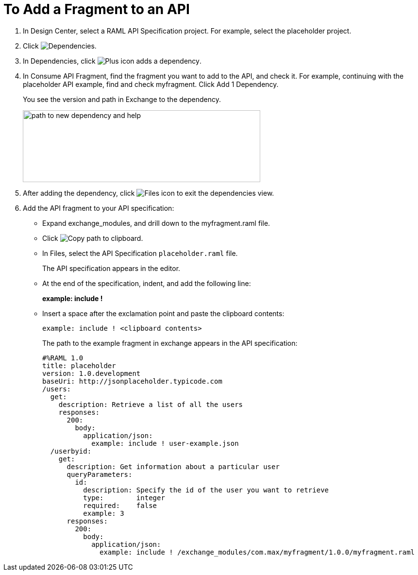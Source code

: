 = To Add a Fragment to an API

// tech review by Christian, week of mid-April 2017 (kris 4/18/2017)

. In Design Center, select a RAML API Specification project. For example, select the placeholder project.
+
. Click image:dependencies-icon.png[Dependencies].
. In Dependencies, click image:dependencies-plus.png[Plus icon adds a dependency].
. In Consume API Fragment, find the fragment you want to add to the API, and check it. For example, continuing with the placeholder API example, find and check myfragment. Click Add 1 Dependency.
+
You see the version and path in Exchange to the dependency.
+
image::consume-api-fragment.png[path to new dependency and help,height=148,width=489]
+
. After adding the dependency, click image:files-icon.png[Files icon] to exit the dependencies view.
. Add the API fragment to your API specification:
+
* Expand exchange_modules, and drill down to the myfragment.raml file.
* Click image:myfragment-copy-clipboard.png[Copy path to clipboard].
* In Files, select the API Specification `placeholder.raml` file.
+
The API specification appears in the editor.
+
* At the end of the specification, indent, and add the following line:
+
*example: include !*
+
* Insert a space after the exclamation point and paste the clipboard contents:
+
`example: include ! <clipboard contents>`
+
The path to the example fragment in exchange appears in the API specification:
+
----
#%RAML 1.0
title: placeholder
version: 1.0.development
baseUri: http://jsonplaceholder.typicode.com
/users:
  get:
    description: Retrieve a list of all the users
    responses:
      200: 
        body: 
          application/json:
            example: include ! user-example.json
  /userbyid:
    get:
      description: Get information about a particular user
      queryParameters:
        id:
          description: Specify the id of the user you want to retrieve
          type:        integer
          required:    false
          example: 3
      responses:
        200:
          body:     
            application/json:
              example: include ! /exchange_modules/com.max/myfragment/1.0.0/myfragment.raml
----
